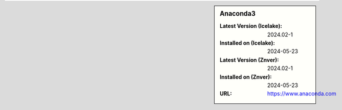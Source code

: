 .. sidebar:: Anaconda3

   :Latest Version (Icelake): 2024.02-1
   :Installed on (Icelake): 2024-05-23
   :Latest Version (Znver): 2024.02-1
   :Installed on (Znver): 2024-05-23
   :URL: https://www.anaconda.com
